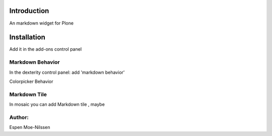 Introduction
============

An markdown widget for Plone 


Installation
============
Add it in the add-ons control panel

 
Markdown Behavior
--------
In the dexterity control panel: add 'markdown behavior'

Colorpicker Behavior
 

Markdown Tile
--------
In mosaic you can add Markdown tile , maybe


Author:
-------
Espen Moe-Nilssen
